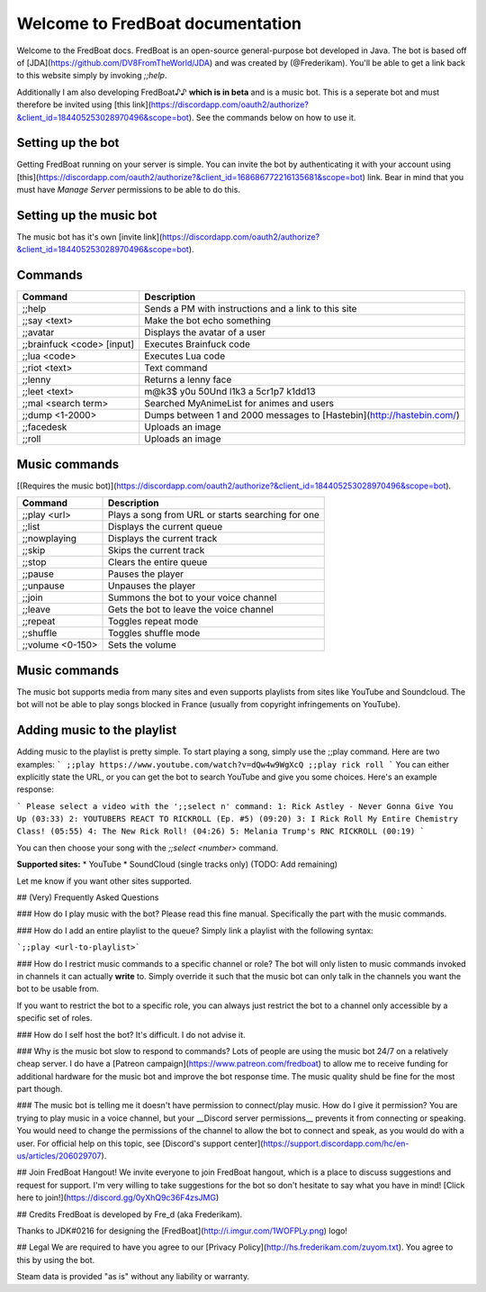 ===================================
 Welcome to FredBoat documentation
===================================

Welcome to the FredBoat docs. FredBoat is an open-source general-purpose bot developed in Java. The bot is based off of [JDA](https://github.com/DV8FromTheWorld/JDA) and was created by (@Frederikam). You'll be able to get a link back to this website simply by invoking `;;help`.

Additionally I am also developing FredBoat♪♪ **which is in beta** and is a music bot. This is a seperate bot and must therefore be invited using [this link](https://discordapp.com/oauth2/authorize?&client_id=184405253028970496&scope=bot). See the commands below on how to use it.

--------------------
 Setting up the bot
--------------------
Getting FredBoat running on your server is simple. You can invite the bot by authenticating it with your account using [this](https://discordapp.com/oauth2/authorize?&client_id=168686772216135681&scope=bot) link. Bear in mind that you must have `Manage Server` permissions to be able to do this. 

--------------------------
 Setting up the music bot
--------------------------
The music bot has it's own [invite link](https://discordapp.com/oauth2/authorize?&client_id=184405253028970496&scope=bot).


----------
 Commands
----------
+------------------------------+-----------------------------------------------------------------------+
| Command                      | Description                                                           |
+==============================+=======================================================================+
| ;;help                       | Sends a PM with instructions and a link to this site                  |
+------------------------------+-----------------------------------------------------------------------+
| ;;say \<text\>               | Make the bot echo something                                           |
+------------------------------+-----------------------------------------------------------------------+
| ;;avatar                     | Displays the avatar of a user                                         |
+------------------------------+-----------------------------------------------------------------------+
| ;;brainfuck \<code\> [input] | Executes Brainfuck code                                               |
+------------------------------+-----------------------------------------------------------------------+
| ;;lua \<code\>               | Executes Lua code                                                     |
+------------------------------+-----------------------------------------------------------------------+
| ;;riot \<text\>              | Text command                                                          |
+------------------------------+-----------------------------------------------------------------------+
| ;;lenny                      | Returns a lenny face                                                  |
+------------------------------+-----------------------------------------------------------------------+
| ;;leet \<text\>              | m@k3$ y0u 50Und l1k3 a 5cr1p7 k1dd13                                  |
+------------------------------+-----------------------------------------------------------------------+
| ;;mal \<search term\>        | Searched MyAnimeList for animes and users                             |
+------------------------------+-----------------------------------------------------------------------+
| ;;dump \<1-2000\>            | Dumps between 1 and 2000 messages to [Hastebin](http://hastebin.com/) |
+------------------------------+-----------------------------------------------------------------------+
| ;;facedesk                   | Uploads an image                                                      |
+------------------------------+-----------------------------------------------------------------------+
| ;;roll                       | Uploads an image                                                      |
+------------------------------+-----------------------------------------------------------------------+

----------------
 Music commands
----------------
[(Requires the music bot)](https://discordapp.com/oauth2/authorize?&client_id=184405253028970496&scope=bot).

+------------------------------+-----------------------------------------------------------------------+
| Command                      | Description                                                           |
+==============================+=======================================================================+
| ;;play <url>                 | Plays a song from URL or starts searching for one                     |
+------------------------------+-----------------------------------------------------------------------+
| ;;list                       | Displays the current queue                                            |
+------------------------------+-----------------------------------------------------------------------+
| ;;nowplaying                 | Displays the current track                                            |
+------------------------------+-----------------------------------------------------------------------+
| ;;skip                       | Skips the current track                                               |
+------------------------------+-----------------------------------------------------------------------+
| ;;stop                       | Clears the entire queue                                               |
+------------------------------+-----------------------------------------------------------------------+
| ;;pause                      | Pauses the player                                                     |
+------------------------------+-----------------------------------------------------------------------+
| ;;unpause                    | Unpauses the player                                                   |
+------------------------------+-----------------------------------------------------------------------+
| ;;join                       | Summons the bot to your voice channel                                 |
+------------------------------+-----------------------------------------------------------------------+
| ;;leave                      | Gets the bot to leave the voice channel                               |
+------------------------------+-----------------------------------------------------------------------+
| ;;repeat                     | Toggles repeat mode                                                   |
+------------------------------+-----------------------------------------------------------------------+
| ;;shuffle                    | Toggles shuffle mode                                                  |
+------------------------------+-----------------------------------------------------------------------+
| ;;volume <0-150>             | Sets the volume                                                       |
+------------------------------+-----------------------------------------------------------------------+

----------------
 Music commands
----------------
The music bot supports media from many sites and even supports playlists from sites like YouTube and Soundcloud. The bot will not be able to play songs blocked in France (usually from copyright infringements on YouTube).

------------------------------
 Adding music to the playlist
------------------------------
Adding music to the playlist is pretty simple. To start playing a song, simply use the ;;play command. Here are two examples:
```
;;play https://www.youtube.com/watch?v=dQw4w9WgXcQ
;;play rick roll
```
You can either explicitly state the URL, or you can get the bot to search YouTube and give you some choices. Here's an example response:

```
Please select a video with the ';;select n' command:
1: Rick Astley - Never Gonna Give You Up (03:33)
2: YOUTUBERS REACT TO RICKROLL (Ep. #5) (09:20)
3: I Rick Roll My Entire Chemistry Class! (05:55)
4: The New Rick Roll! (04:26)
5: Melania Trump's RNC RICKROLL (00:19)
```

You can then choose your song with the `;;select <number>` command.

**Supported sites:**
* YouTube
* SoundCloud (single tracks only)
(TODO: Add remaining)

Let me know if you want other sites supported. 

## (Very) Frequently Asked Questions

### How do I play music with the bot?
Please read this fine manual. Specifically the part with the music commands.

### How do I add an entire playlist to the queue?
Simply link a playlist with the following syntax:

```;;play <url-to-playlist>```

### How do I restrict music commands to a specific channel or role?
The bot will only listen to music commands invoked in channels it can actually **write** to. Simply override it such that the music bot can only talk in the channels you want the bot to be usable from.

If you want to restrict the bot to a specific role, you can always just restrict the bot to a channel only accessible by a specific set of roles.

### How do I self host the bot?
It's difficult. I do not advise it.

### Why is the music bot slow to respond to commands?
Lots of people are using the music bot 24/7 on a relatively cheap server. I do have a [Patreon campaign](https://www.patreon.com/fredboat) to allow me to receive funding for additional hardware for the music bot and improve the bot response time. The music quality shuld be fine for the most part though. 

### The music bot is telling me it doesn't have permission to connect/play music. How do I give it permission?
You are trying to play music in a voice channel, but your __Discord server permissions__ prevents it from connecting or speaking. You would need to change the permissions of the channel to allow the bot to connect and speak, as you would do with a user. For official help on this topic, see [Discord's support center](https://support.discordapp.com/hc/en-us/articles/206029707).

## Join FredBoat Hangout!
We invite everyone to join FredBoat hangout, which is a place to discuss suggestions and request for support. I'm very willing to take suggestions for the bot so don't hesitate to say what you have in mind! [Click here to join!](https://discord.gg/0yXhQ9c36F4zsJMG)

## Credits
FredBoat is developed by Fre_d (aka Frederikam).

Thanks to JDK#0216 for designing the [FredBoat](http://i.imgur.com/1WOFPLy.png) logo!

## Legal
We are required to have you agree to our [Privacy Policy](http://hs.frederikam.com/zuyom.txt). You agree to this by using the bot.

Steam data is provided "as is" without any liability or warranty.